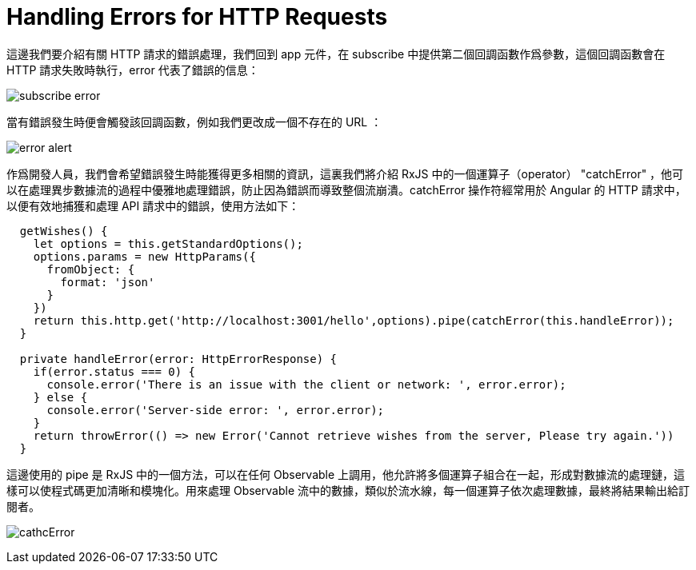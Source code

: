 = Handling Errors for HTTP Requests

這邊我們要介紹有關 HTTP 請求的錯誤處理，我們回到 app 元件，在 subscribe 中提供第二個回調函數作爲參數，這個回調函數會在 HTTP 請求失敗時執行，error 代表了錯誤的信息：

image:../images/subscribe-error.png[]

當有錯誤發生時便會觸發該回調函數，例如我們更改成一個不存在的 URL ：

image:../images/error-alert.png[]

作爲開發人員，我們會希望錯誤發生時能獲得更多相關的資訊，這裏我們將介紹 RxJS 中的一個運算子（operator） "catchError" ，他可以在處理異步數據流的過程中優雅地處理錯誤，防止因為錯誤而導致整個流崩潰。catchError 操作符經常用於 Angular 的 HTTP 請求中，以便有效地捕獲和處理 API 請求中的錯誤，使用方法如下：

[source,typescript]
----
  getWishes() {
    let options = this.getStandardOptions();
    options.params = new HttpParams({
      fromObject: {
        format: 'json'
      }
    }) 
    return this.http.get('http://localhost:3001/hello',options).pipe(catchError(this.handleError));
  }

  private handleError(error: HttpErrorResponse) {
    if(error.status === 0) {
      console.error('There is an issue with the client or network: ', error.error);
    } else {
      console.error('Server-side error: ', error.error);     
    }
    return throwError(() => new Error('Cannot retrieve wishes from the server, Please try again.'))
  }
----

這邊使用的 pipe 是 RxJS 中的一個方法，可以在任何 Observable 上調用，他允許將多個運算子組合在一起，形成對數據流的處理鏈，這樣可以使程式碼更加清晰和模塊化。用來處理 Observable 流中的數據，類似於流水線，每一個運算子依次處理數據，最終將結果輸出給訂閱者。

image:../images/cathcError.png[]